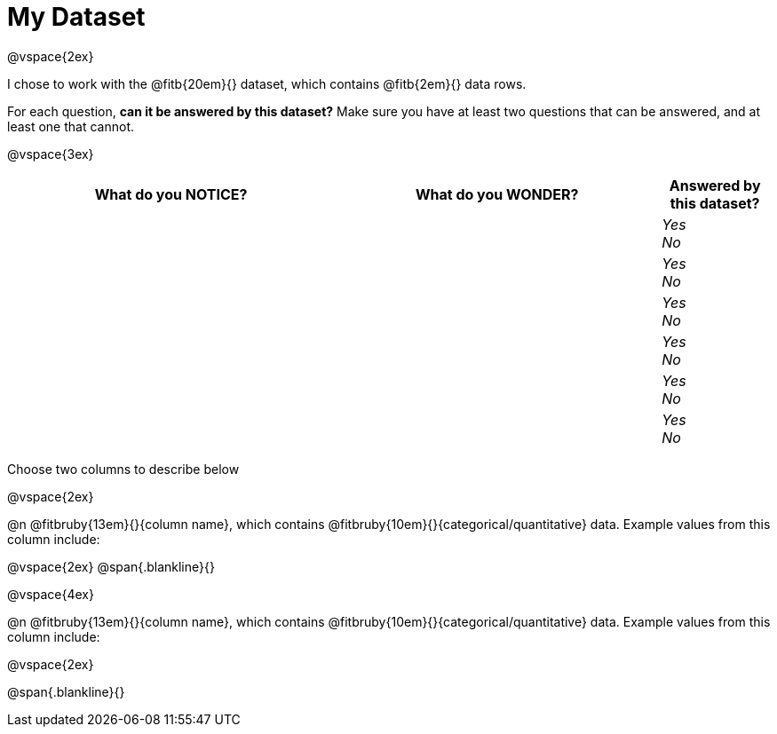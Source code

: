 = My Dataset

@vspace{2ex}

I chose to work with the @fitb{20em}{} dataset, which contains @fitb{2em}{} data rows.

For each question, *can it be answered by this dataset?* Make sure you have at least two questions that can be answered, and at least one that cannot.

@vspace{3ex}

[cols="^3a,^3a,^1a",options="header",stripes="none"]
|===

| What do you NOTICE?
| What do you WONDER?
| Answered by this dataset?

|
|
|
_Yes_ +
_No_ +

|
|
|
_Yes_ +
_No_ +

|
|
|
_Yes_ +
_No_ +

|
|
|
_Yes_ +
_No_ +

|
|
|
_Yes_ +
_No_ +

|
|
|
_Yes_ +
_No_ +

|===

Choose two columns to describe below

@vspace{2ex}

@n @fitbruby{13em}{}{column name}, which contains @fitbruby{10em}{}{categorical/quantitative} data. Example values from this column include:

@vspace{2ex}
@span{.blankline}{}

@vspace{4ex}

@n @fitbruby{13em}{}{column name}, which contains @fitbruby{10em}{}{categorical/quantitative} data. Example values from this column include:

@vspace{2ex}

@span{.blankline}{}

